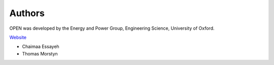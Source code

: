 Authors
========

OPEN was developed by the Energy and Power Group, Engineering Science, University of Oxford.

`Website <https://www.eng.ed.ac.uk/research/institutes/ies>`_

* Chaimaa Essayeh
* Thomas Morstyn
